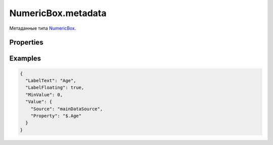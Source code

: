 NumericBox.metadata
===================

Метаданные типа `NumericBox <../>`__.

Properties
----------

.. list-table::
   :header-rows: 1

   * - Name
     - Type
     - Default
     - Description
   * - MinValue
     - ``Number``
     - Минимальное значение
   * - MaxValue
     - ``Number``
     - Максимальное значение
   * - Increment
     - ``Number``
     - 1
     - Приращение значения
   * - StartValue
     - ``Number``
     - Начальное значение по умолчанию


Examples
--------

.. code:: json

    {
      "LabelText": "Age",
      "LabelFloating": true,
      "MinValue": 0,
      "Value": {
        "Source": "mainDataSource",
        "Property": "$.Age"
      }
    }

